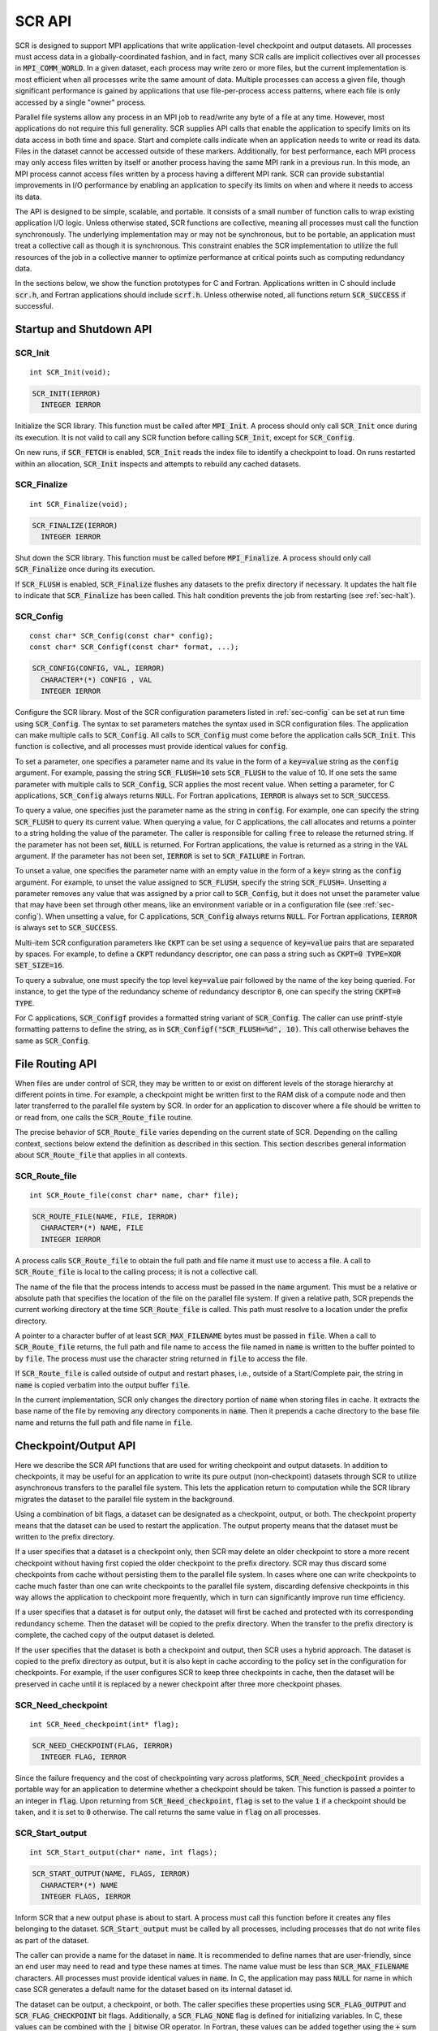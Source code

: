 .. highlight:: c

.. _sec-lib-api:

SCR API
=======

SCR is designed to support MPI applications that write
application-level checkpoint and output datasets.
All processes must access data in a globally-coordinated fashion,
and in fact, many SCR calls are implicit collectives over all processes in :code:`MPI_COMM_WORLD`.
In a given dataset, each process may write zero or more files,
but the current implementation is most efficient when all processes write the same amount of data.
Multiple processes can access a given file, though significant performance is gained
by applications that use file-per-process access patterns,
where each file is only accessed by a single "owner" process.

Parallel file systems allow any process in an MPI job to
read/write any byte of a file at any time.
However, most applications do not require this full generality.
SCR supplies API calls that enable the application to specify
limits on its data access in both time and space.
Start and complete calls indicate when an application needs to write or read its data.
Files in the dataset cannot be accessed outside of these markers.
Additionally, for best performance, each MPI process may only access files written
by itself or another process having the same MPI rank in a previous run.
In this mode, an MPI process cannot access files written by a process having a different MPI rank.
SCR can provide substantial improvements in I/O performance by
enabling an application to specify its limits on when and where it needs to access its data.

The API is designed to be simple, scalable, and portable.
It consists of a small number of function calls to wrap existing application I/O logic.
Unless otherwise stated, SCR functions are collective,
meaning all processes must call the function synchronously.
The underlying implementation may or may not be synchronous,
but to be portable, an application must treat a collective call as though it is synchronous.
This constraint enables the SCR implementation to utilize the full resources of the job
in a collective manner to optimize performance at critical points
such as computing redundancy data.

In the sections below, we show the function prototypes for C and Fortran.
Applications written in C should include :code:`scr.h`,
and Fortran applications should include :code:`scrf.h`.
Unless otherwise noted, all functions return :code:`SCR_SUCCESS` if successful.

Startup and Shutdown API
------------------------

SCR_Init
^^^^^^^^

::

  int SCR_Init(void);

.. code-block:: fortran
  
  SCR_INIT(IERROR)
    INTEGER IERROR

Initialize the SCR library.
This function must be called after :code:`MPI_Init`.
A process should only call :code:`SCR_Init` once during its execution.
It is not valid to call any SCR function before calling :code:`SCR_Init`, except for :code:`SCR_Config`.

On new runs, if :code:`SCR_FETCH` is enabled, :code:`SCR_Init` reads the index file to identify
a checkpoint to load.
On runs restarted within an allocation, :code:`SCR_Init` inspects and attempts to rebuild any cached datasets.

SCR_Finalize
^^^^^^^^^^^^

::

  int SCR_Finalize(void);
  
.. code-block:: fortran
  
  SCR_FINALIZE(IERROR)
    INTEGER IERROR

Shut down the SCR library.
This function must be called before :code:`MPI_Finalize`.
A process should only call :code:`SCR_Finalize` once during its execution.

If :code:`SCR_FLUSH` is enabled,
:code:`SCR_Finalize` flushes any datasets to the prefix directory if necessary.
It updates the halt file to indicate that :code:`SCR_Finalize` has been called.
This halt condition prevents the job from restarting (see :ref:`sec-halt`).

SCR_Config
^^^^^^^^^^

::

  const char* SCR_Config(const char* config);
  const char* SCR_Configf(const char* format, ...);

.. code-block:: fortran
  
  SCR_CONFIG(CONFIG, VAL, IERROR)
    CHARACTER*(*) CONFIG , VAL
    INTEGER IERROR

Configure the SCR library.
Most of the SCR configuration parameters listed in :ref:`sec-config` can be set at run time using :code:`SCR_Config`.
The syntax to set parameters matches the syntax used in SCR configuration files.
The application can make multiple calls to :code:`SCR_Config`.
All calls to :code:`SCR_Config` must come before the application calls :code:`SCR_Init`.
This function is collective, and all processes must provide identical values for :code:`config`.

To set a parameter,
one specifies a parameter name and its value in the form of a :code:`key=value` string as the :code:`config` argument.
For example, passing the string :code:`SCR_FLUSH=10` sets :code:`SCR_FLUSH` to the value of 10.
If one sets the same parameter with multiple calls to :code:`SCR_Config`,
SCR applies the most recent value.
When setting a parameter, for C applications, :code:`SCR_Config` always returns :code:`NULL`.
For Fortran applications, :code:`IERROR` is always set to :code:`SCR_SUCCESS`.

To query a value, one specifies just the parameter name as the string in :code:`config`.
For example, one can specify the string :code:`SCR_FLUSH` to query its current value.
When querying a value, for C applications,
the call allocates and returns a pointer to a string holding the value of the parameter.
The caller is responsible for calling :code:`free` to release the returned string.
If the parameter has not been set, :code:`NULL` is returned.
For Fortran applications, the value is returned as a string in the :code:`VAL` argument.
If the parameter has not been set, :code:`IERROR` is set to :code:`SCR_FAILURE` in Fortran.

To unset a value, one specifies the parameter name with an empty value
in the form of a :code:`key=` string as the :code:`config` argument.
For example, to unset the value assigned to :code:`SCR_FLUSH`, specify the string :code:`SCR_FLUSH=`.
Unsetting a parameter removes any value that was assigned by a prior call to :code:`SCR_Config`,
but it does not unset the parameter value that may have been set through other means,
like an environment variable or in a configuration file (see :ref:`sec-config`).
When unsetting a value, for C applications, :code:`SCR_Config` always returns :code:`NULL`.
For Fortran applications, :code:`IERROR` is always set to :code:`SCR_SUCCESS`.

Multi-item SCR configuration parameters like :code:`CKPT` can be set using a
sequence of :code:`key=value` pairs that are separated by spaces.
For example, to define a :code:`CKPT` redundancy descriptor,
one can pass a string such as :code:`CKPT=0 TYPE=XOR SET_SIZE=16`.

To query a subvalue, one must specify the top level :code:`key=value` pair followed
by the name of the key being queried.
For instance, to get the type of the redundancy scheme of redundancy descriptor :code:`0`,
one can specify the string :code:`CKPT=0 TYPE`.

For C applications, :code:`SCR_Configf` provides a formatted string variant of :code:`SCR_Config`.
The caller can use printf-style formatting patterns to define the string, as in :code:`SCR_Configf("SCR_FLUSH=%d", 10)`.
This call otherwise behaves the same as :code:`SCR_Config`.

File Routing API
----------------

When files are under control of SCR,
they may be written to or exist on different levels of the storage hierarchy 
at different points in time.
For example, a checkpoint might be written first to the RAM disk of 
a compute node and then later transferred to the parallel file system by SCR.
In order for an application to discover where
a file should be written to or read from,
one calls the :code:`SCR_Route_file` routine.

The precise behavior of :code:`SCR_Route_file` varies depending on the current state of SCR.
Depending on the calling context, sections below extend the definition as described in this section.
This section describes general information about :code:`SCR_Route_file` that applies in all contexts.

SCR_Route_file
^^^^^^^^^^^^^^

::

  int SCR_Route_file(const char* name, char* file);
  
.. code-block:: fortran
  
  SCR_ROUTE_FILE(NAME, FILE, IERROR)
    CHARACTER*(*) NAME, FILE
    INTEGER IERROR

A process calls :code:`SCR_Route_file` to obtain the
full path and file name it must use to access a file.
A call to :code:`SCR_Route_file` is local to the calling process;
it is not a collective call.

The name of the file that the process intends to access must be passed in the :code:`name` argument.
This must be a relative or absolute path that specifies the location of the file on the parallel file system.
If given a relative path, SCR prepends the current working directory at the time :code:`SCR_Route_file` is called.
This path must resolve to a location under the prefix directory.

A pointer to a character buffer of at least :code:`SCR_MAX_FILENAME` bytes must be passed in :code:`file`.
When a call to :code:`SCR_Route_file` returns,
the full path and file name to access the file named in :code:`name` is written
to the buffer pointed to by :code:`file`.
The process must use the character string returned in :code:`file` to access the file.

If :code:`SCR_Route_file` is called outside of output and restart phases, i.e., outside of a Start/Complete pair,
the string in :code:`name` is copied verbatim into the output buffer :code:`file`.

In the current implementation,
SCR only changes the directory portion of :code:`name` when storing files in cache.
It extracts the base name of the file by removing any directory components in :code:`name`.
Then it prepends a cache directory to the base file name
and returns the full path and file name in :code:`file`.

Checkpoint/Output API
---------------------

Here we describe the SCR API functions that are used for writing 
checkpoint and output datasets.
In addition to checkpoints, it may be useful for an application to write its pure output (non-checkpoint) datasets
through SCR to utilize asynchronous transfers to the parallel file system.
This lets the application return to computation while the SCR library migrates
the dataset to the parallel file system in the background.

Using a combination of bit flags, a dataset can be designated as a checkpoint, output, or both.
The checkpoint property means that the dataset can be used to restart the application.
The output property means that the dataset must be written to the prefix directory.

If a user specifies that a dataset is a checkpoint only,
then SCR may delete an older checkpoint to store a more recent checkpoint
without having first copied the older checkpoint to the prefix directory.
SCR may thus discard some checkpoints from cache without persisting them to the parallel file system.
In cases where one can write checkpoints to cache much faster than one can write checkpoints to the parallel file system,
discarding defensive checkpoints in this way allows the application to checkpoint more frequently,
which in turn can significantly improve run time efficiency.

If a user specifies that a dataset is for output only,
the dataset will first be cached and protected with its corresponding redundancy scheme.
Then the dataset will be copied to the prefix directory.
When the transfer to the prefix directory is complete,
the cached copy of the output dataset is deleted.

If the user specifies that the dataset is both a checkpoint and output,
then SCR uses a hybrid approach.  
The dataset is copied to the prefix directory as output,
but it is also kept in cache according to the 
policy set in the configuration for checkpoints.
For example, if the user configures SCR to keep three checkpoints in cache,
then the dataset will be preserved in cache until it is replaced 
by a newer checkpoint after three more checkpoint phases.

SCR_Need_checkpoint
^^^^^^^^^^^^^^^^^^^

::

  int SCR_Need_checkpoint(int* flag);
  
.. code-block:: fortran
  
  SCR_NEED_CHECKPOINT(FLAG, IERROR)
    INTEGER FLAG, IERROR

Since the failure frequency and the cost of checkpointing vary across platforms,
:code:`SCR_Need_checkpoint` provides a portable way for an application
to determine whether a checkpoint should be taken.
This function is passed a pointer to an integer in :code:`flag`.
Upon returning from :code:`SCR_Need_checkpoint`,
:code:`flag` is set to the value :code:`1` if a checkpoint should be taken,
and it is set to :code:`0` otherwise.
The call returns the same value in :code:`flag` on all processes.

SCR_Start_output
^^^^^^^^^^^^^^^^

::

  int SCR_Start_output(char* name, int flags);
  
.. code-block:: fortran
  
  SCR_START_OUTPUT(NAME, FLAGS, IERROR)
    CHARACTER*(*) NAME
    INTEGER FLAGS, IERROR

Inform SCR that a new output phase is about to start.
A process must call this function before it creates any files belonging to the dataset.
:code:`SCR_Start_output` must be called by all processes,
including processes that do not write files as part of the dataset.

The caller can provide a name for the dataset in :code:`name`.
It is recommended to define names that are user-friendly,
since an end user may need to read and type these names at times.
The name value must be less than :code:`SCR_MAX_FILENAME` characters.
All processes must provide identical values in :code:`name`.
In C, the application may pass :code:`NULL` for name
in which case SCR generates a default name for the dataset based on its internal dataset id.

The dataset can be output, a checkpoint, or both.
The caller specifies these properties using
:code:`SCR_FLAG_OUTPUT` and :code:`SCR_FLAG_CHECKPOINT` bit flags.
Additionally, a :code:`SCR_FLAG_NONE` flag is defined for initializing variables.
In C, these values can be combined with the :code:`|` bitwise OR operator.
In Fortran, these values can be added together using the :code:`+` sum operator.
Note that with Fortran, the values should be used at most once in the addition.
All processes must provide identical values in :code:`flags`.

This function should be called as soon as possible when initiating a dataset output.
It is used internally within SCR for timing the cost of output operations.
The SCR implementation uses this call as the starting point to time the cost of the
checkpoint in order to optimize the checkpoint frequency via :code:`SCR_Need_checkpoint`.

Each call to :code:`SCR_Start_output` must be followed by a corresponding call
to :code:`SCR_Complete_output`.

In the current implementation, :code:`SCR_Start_output` holds all processes
at an :code:`MPI_Barrier` to ensure that all processes are ready to start the
output before it deletes cached files from a previous checkpoint.

SCR_Route_file
^^^^^^^^^^^^^^

::

  int SCR_Route_file(const char* name, char* file);
  
.. code-block:: fortran
  
  SCR_ROUTE_FILE(NAME, FILE, IERROR)
    CHARACTER*(*) NAME, FILE
    INTEGER IERROR

A process must call :code:`SCR_Route_file` for each file it writes
as part of the output dataset.
It is valid for a process to call :code:`SCR_Route_file` multiple times for the same file.

When called within an output phase, between :code:`SCR_Start_output` and :code:`SCR_Complete_output`,
:code:`SCR_Route_file` registers the file as part of the output dataset.

A process does not need to create any directories listed in the string returned in :code:`file`.
The SCR implementation creates any necessary directories before it returns from :code:`SCR_Route_file`.
After returning from :code:`SCR_Route_file`, the process may create and open the target file for writing.

SCR_Complete_output
^^^^^^^^^^^^^^^^^^^

::

  int SCR_Complete_output(int valid);
  
.. code-block:: fortran
  
  SCR_COMPLETE_OUTPUT(VALID, IERROR)
    INTEGER VALID, IERROR

Inform SCR that all files for the current dataset output are complete (i.e., done writing and closed)
and whether they are valid (i.e., written without error).
A process must close all files in the dataset before calling :code:`SCR_Complete_output`,
and it may no longer access its dataset files upon calling :code:`SCR_Complete_output`.
:code:`SCR_Complete_output` must be called by all processes,
including processes that did not write any files as part of the output.

The parameter :code:`valid` should be set to :code:`1` if either the calling process wrote
all of its files successfully or it wrote no files during the output phase.
Otherwise, the process should call :code:`SCR_Complete_output` with :code:`valid` set to :code:`0`.
SCR determines whether all processes wrote their output files successfully.
:code:`SCR_Complete_output` only returns :code:`SCR_SUCCESS` if all processes called with :code:`valid` set to :code:`1`,
meaning that all processes succeeded in their output.
The call returns the same value on all processes.

Each call to :code:`SCR_Complete_output` must be preceded by a corresponding call
to :code:`SCR_Start_output`.
The SCR implementation uses this call as the stopping point to time the cost of the checkpoint
that started with the preceding call to :code:`SCR_Start_output`.

In the current implementation,
SCR applies the redundancy scheme during :code:`SCR_Complete_output`.
The dataset is then flushed to the prefix directory if needed.

Restart API
-----------

Here we describe the SCR API functions used for restarting applications.

SCR_Have_restart
^^^^^^^^^^^^^^^^

::

  int SCR_Have_restart(int* flag, char* name);
  
.. code-block:: fortran
  
  SCR_HAVE_RESTART(FLAG, NAME, IERROR)
    INTEGER FLAG 
    CHARACTER*(*) NAME
    INTEGER IERROR

This function indicates whether SCR has a checkpoint available for the application to read.
This function is passed a pointer to an integer in :code:`flag`.
Upon returning from :code:`SCR_Have_restart`,
:code:`flag` is set to the value :code:`1` if a checkpoint is available,
and it is set to :code:`0` otherwise.
The call returns the same value in :code:`flag` on all processes.

A pointer to a character buffer of at least :code:`SCR_MAX_FILENAME` bytes can be passed in :code:`name`.
If there is a checkpoint, and if that checkpoint was assigned a name when it was created,
:code:`SCR_Have_restart` returns the name of that checkpoint in :code:`name`.
The value returned in :code:`name` is the same string that was passed to :code:`SCR_Start_output`
when the checkpoint was created.
The same value is returned in :code:`name` on all processes.
In C, one may optionally pass :code:`NULL` to this function to avoid returning the name.

SCR_Start_restart
^^^^^^^^^^^^^^^^^

::

  int SCR_Start_restart(char* name);
  
.. code-block:: fortran
  
  SCR_START_RESTART(NAME, IERROR)
    CHARACTER*(*) NAME
    INTEGER IERROR

This function informs SCR that a restart operation is about to start.
A process must call this function before it opens any files belonging to the restart.
:code:`SCR_Start_restart` must be called by all processes,
including processes that do not read files as part of the restart.

SCR returns the name of the loaded checkpoint in :code:`name`.
A pointer to a character buffer of at least :code:`SCR_MAX_FILENAME` bytes can be passed in :code:`name`.
The value returned in :code:`name` is the same string that was passed to :code:`SCR_Start_output`
when the checkpoint was created.
The same value is returned in :code:`name` on all processes.
In C, one may optionally pass :code:`NULL` to this function to avoid returning the name.

One may only call :code:`SCR_Start_restart`
when :code:`SCR_Have_restart` indicates that there is a checkpoint to read.
:code:`SCR_Start_restart` returns the same value in name as the preceding call to :code:`SCR_Have_restart`.

Each call to :code:`SCR_Start_restart` must be followed by a corresponding call
to :code:`SCR_Complete_restart`.

SCR_Route_file
^^^^^^^^^^^^^^

::

  int SCR_Route_file(const char* name, char* file);
  
.. code-block:: fortran
  
  SCR_ROUTE_FILE(NAME, FILE, IERROR)
    CHARACTER*(*) NAME, FILE
    INTEGER IERROR

A process must call :code:`SCR_Route_file` for each file it reads during restart.
It is valid for a process to call :code:`SCR_Route_file` multiple times for the same file.

When called within a restart phase, between :code:`SCR_Start_restart` and :code:`SCR_Complete_restart`,
SCR checks whether the file exists and is readable.
In this mode, :code:`SCR_Route_file` returns an error code if the file does not exist or is not readable.

It is recommended to provide the relative or absolute path to the file
under the prefix directory in :code:`name`.
However, for backwards compatibility,
the caller may provide only a file name in :code:`name`,
even if prepending the current working directory to the file name
does not resolve to the correct path to the file on the parallel file system.
Using just the file name, SCR internally looks up the full path to the file
using SCR metadata for the currently loaded checkpoint.
This usage is deprecated, and it may be not be supported in future releases.

SCR_Complete_restart
^^^^^^^^^^^^^^^^^^^^

::

  int SCR_Complete_restart(int valid);
  
.. code-block:: fortran
  
  SCR_COMPLETE_RESTART(VALID, IERROR)
    INTEGER VALID, IERROR

This call informs SCR that the process has finished reading its checkpoint files.
A process must close all restart files before calling :code:`SCR_Complete_restart`,
and it may no longer access its restart files upon calling :code:`SCR_Complete_restart`.
:code:`SCR_Complete_restart` must be called by all processes,
including processes that did not read any files as part of the restart.

The parameter :code:`valid` should be set to :code:`1` if either the calling process read  
all of its files successfully or it read no files as part of the restart.
Otherwise, the process should call :code:`SCR_Complete_restart` with :code:`valid` set to :code:`0`.
SCR determines whether all processes read their checkpoint files 
successfully based on the values supplied in the :code:`valid` parameter.
:code:`SCR_Complete_restart` only returns :code:`SCR_SUCCESS` if
all processes called with :code:`valid` set to :code:`1`,
meaning that all processes succeeded in their restart.
The call returns the same value on all processes.

If the restart failed on any process, SCR loads the next most recent checkpoint,
and the application can call :code:`SCR_Have_restart` to determine whether a new checkpoint is available.
An application can loop until it either successfully restarts from a checkpoint
or it exhausts all known checkpoints.

Each call to :code:`SCR_Complete_restart` must be preceded by a corresponding call
to :code:`SCR_Start_restart`.

General API
-----------

SCR_Get_version
^^^^^^^^^^^^^^^

::

  char* SCR_Get_version(void);
  
.. code-block:: fortran
  
  SCR_GET_VERSION(VERSION, IERROR)
    CHARACTER*(*) VERSION 
    INTEGER IERROR

This function returns a string that indicates the version number
of SCR that is currently in use.
The caller must not free the returned version string.

SCR_Should_exit
^^^^^^^^^^^^^^^

::

  int SCR_Should_exit(int* flag);
  
.. code-block:: fortran
  
  SCR_SHOULD_EXIT(FLAG, IERROR)
    INTEGER FLAG, IERROR

:code:`SCR_Should_exit` provides a portable way for an application
to determine whether it should halt its execution.
This function is passed a pointer to an integer in :code:`flag`.
Upon returning from :code:`SCR_Should_exit`,
:code:`flag` is set to the value :code:`1` if the application should stop,
and it is set to :code:`0` otherwise.
The call returns the same value in :code:`flag` on all processes.
It is recommended to call this function after each checkpoint.

It is critical for a job to stop early enough to leave time to copy datasets
from cache to the prefix directory before the allocation expires.
One can configure how early the job should exit within its allocation
by setting the :code:`SCR_HALT_SECONDS` parameter.

This call also enables a running application to react to external commands.
For instance, if the application has been instructed to halt using the :code:`scr_halt` command,
then :code:`SCR_Should_exit` relays that information.

Dataset Management API
----------------------

SCR provides functions to manage existing datasets.
These functions take a name argument,
which corresponds to the same name the application assigned to the dataset
when it called :code:`SCR_Start_output`.

SCR_Current
^^^^^^^^^^^

::

  int SCR_Current(const char* name);
  
.. code-block:: fortran
  
  SCR_CURRENT(NAME, IERROR)
    CHARACTER*(*) NAME
    INTEGER VALID, IERROR

It is recommended for an application to restart using the SCR Restart API.
However, it is not required to do so.
If an application restarts without using the SCR Restart API,
it can call :code:`SCR_Current` to notify SCR about which checkpoint it loaded.
The application should pass the name of the checkpoint it restarted from in the :code:`name` argument.
This enables SCR to initialize its internal state to properly order
any new datasets that the application creates after it restarts.

An application should not call :code:`SCR_Current` if it restarts using the SCR Restart API.

SCR_Delete
^^^^^^^^^^

::

  int SCR_Delete(const char* name);
  
.. code-block:: fortran
  
  SCR_DELETE(NAME, IERROR)
    CHARACTER*(*) NAME
    INTEGER VALID, IERROR

Instruct SCR to delete a dataset.
The application provides the name of the dataset to be deleted in the :code:`name` argument.
SCR deletes all application files and its own internal metadata associated
with that dataset from both the prefix directory and cache.
SCR also deletes any directories that become empty as a result of deleting the
dataset files up to the SCR prefix directory.

SCR_Drop
^^^^^^^^

::

  int SCR_Drop(const char* name);
  
.. code-block:: fortran
  
  SCR_DROP(NAME, IERROR)
    CHARACTER*(*) NAME
    INTEGER VALID, IERROR

Instruct SCR to drop an entry for a dataset from the SCR index file.
SCR removes the entry for that dataset, but it does not delete any data files.
A common use for this function is to remove entries for datasets
that an application or user has deleted outside of SCR.
For instance, if an application deletes a dataset without calling :code:`SCR_Delete`,
it can call :code:`SCR_Drop` to maintain a consistent view of available datasets in the SCR index file.

Space/time semantics
--------------------

SCR imposes the following semantics which enable an application to limit where and when it accesses its data:

* For best performance,
  a process of a given MPI rank may only access files previously written by itself
  or by processes having the same MPI rank in prior runs.
  We say that a rank "owns" the files it writes.
  Shared access to files is permitted, though that may reduce performance and functionality.
* During a checkpoint/output phase,
  a process may only access files of the dataset
  between calls to :code:`SCR_Start_output` and :code:`SCR_Complete_output`.
  Once a process calls :code:`SCR_Complete_output` it may no longer access
  any file it registered as part of that dataset through a call to :code:`SCR_Route_file`.
* During a restart,
  a process may only access files from the currently loaded checkpoint,
  and it must access those files between calls to :code:`SCR_Start_restart` and :code:`SCR_Complete_restart`.
  Once a process calls :code:`SCR_Complete_restart` it may no longer access its restart files.
  SCR selects which checkpoint is considered to be the "most recent".

These semantics enable SCR to cache files on devices that are not globally visible to all processes,
such as node-local storage.
Further, these semantics enable SCR to move, reformat, or delete files as needed,
such that it can manage this cache.

SCR API state transitions
-------------------------

.. _fig-scr-states3:

.. figure:: fig/scr-states3.png

   SCR API State Transition Diagram

Figure :ref:`fig-scr-states3` illustrates the internal states in
SCR and which API calls can be used from within each state.
The application must call :code:`SCR_Init` before it may call any other SCR function, except for :code:`SCR_Config`,
and it may not call SCR functions after calling :code:`SCR_Finalize`.
Some calls transition SCR from one state to another as shown by the edges between states.
Other calls are only valid when in certain states as shown in the boxes.
For example, :code:`SCR_Have_restart` is only valid within the Idle state.
All SCR functions are implicitly collective across :code:`MPI_COMM_WORLD`,
except for :code:`SCR_Route_file` and :code:`SCR_Get_version`.
